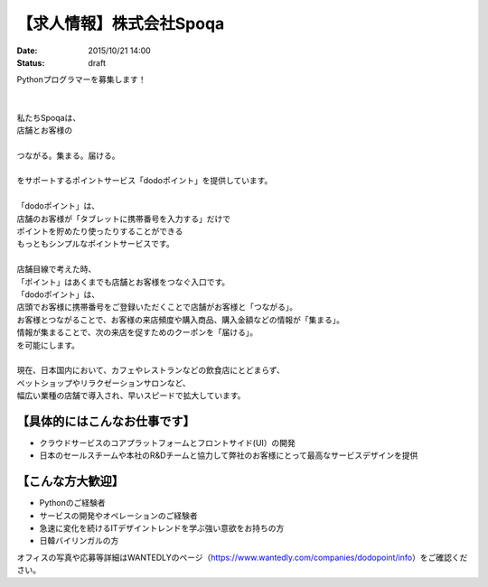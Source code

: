 【求人情報】株式会社Spoqa
==========================================================================

:date: 2015/10/21 14:00
:status: draft

.. image:: /images/jobboard/spoqa.png
   :target: http://dodopoint.jp/
   :alt: 株式会社Spoqa


| Pythonプログラマーを募集します！
|
|
| 私たちSpoqaは、 
| 店舗とお客様の
|
| つながる。集まる。届ける。
|
| をサポートするポイントサービス「dodoポイント」を提供しています。
|
| 「dodoポイント」は、 
| 店舗のお客様が「タブレットに携帯番号を入力する」だけで 
| ポイントを貯めたり使ったりすることができる 
| もっともシンプルなポイントサービスです。
|
| 店舗目線で考えた時、 
| 「ポイント」はあくまでも店舗とお客様をつなぐ入口です。 
| 「dodoポイント」は、 
| 店頭でお客様に携帯番号をご登録いただくことで店舗がお客様と「つながる」。 
| お客様とつながることで、お客様の来店頻度や購入商品、購入金額などの情報が「集まる」。 
| 情報が集まることで、次の来店を促すためのクーポンを「届ける」。 
| を可能にします。
|
| 現在、日本国内において、カフェやレストランなどの飲食店にとどまらず、 
| ペットショップやリラクゼーションサロンなど、 
| 幅広い業種の店舗で導入され、早いスピードで拡大しています。


【具体的にはこんなお仕事です】 
------------------------------

* クラウドサービスのコアプラットフォームとフロントサイド(UI）の開発 
* 日本のセールスチームや本社のR&Dチームと協力して弊社のお客様にとって最高なサービスデザインを提供

【こんな方大歓迎】 
-----------------------

* Pythonのご経験者 
* サービスの開発やオペレーションのご経験者 
* 急速に変化を続けるITデザイントレンドを学ぶ強い意欲をお持ちの方 
* 日韓バイリンガルの方


オフィスの写真や応募等詳細はWANTEDLYのページ（https://www.wantedly.com/companies/dodopoint/info）をご確認ください。